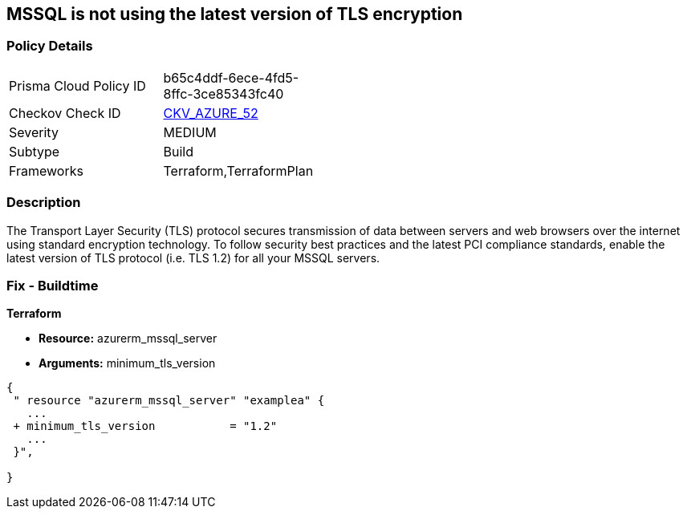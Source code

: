 == MSSQL is not using the latest version of TLS encryption


=== Policy Details 

[width=45%]
[cols="1,1"]
|=== 
|Prisma Cloud Policy ID 
| b65c4ddf-6ece-4fd5-8ffc-3ce85343fc40

|Checkov Check ID 
| https://github.com/bridgecrewio/checkov/tree/master/checkov/terraform/checks/resource/azure/MSSQLServerMinTLSVersion.py[CKV_AZURE_52]

|Severity
|MEDIUM

|Subtype
|Build

|Frameworks
|Terraform,TerraformPlan

|=== 



=== Description 


The Transport Layer Security (TLS) protocol secures transmission of data between servers and web browsers over the internet using standard encryption technology.
To follow security best practices and the latest PCI compliance standards, enable the latest version of TLS protocol (i.e.
TLS 1.2) for all your MSSQL servers.

=== Fix - Buildtime


*Terraform* 


* *Resource:* azurerm_mssql_server
* *Arguments:*  minimum_tls_version


[source,go]
----
{
 " resource "azurerm_mssql_server" "examplea" {
   ...
 + minimum_tls_version           = "1.2"
   ...
 }",

}
----
